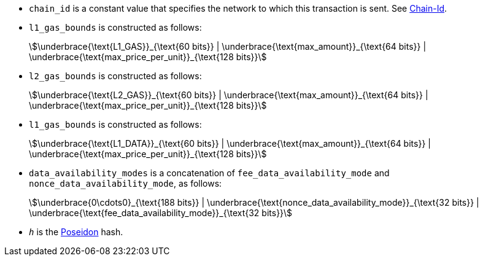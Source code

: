 * `chain_id` is a constant value that specifies the network to which this transaction is sent. See xref:chain-id[Chain-Id].
* `l1_gas_bounds` is constructed as follows:
+
[stem]
++++
\underbrace{\text{L1_GAS}}_{\text{60 bits}} | \underbrace{\text{max_amount}}_{\text{64 bits}} |
\underbrace{\text{max_price_per_unit}}_{\text{128 bits}}
++++
* `l2_gas_bounds` is constructed as follows:
+
[stem]
++++
\underbrace{\text{L2_GAS}}_{\text{60 bits}} | \underbrace{\text{max_amount}}_{\text{64 bits}} |
\underbrace{\text{max_price_per_unit}}_{\text{128 bits}}
++++
* `l1_gas_bounds` is constructed as follows:
+
[stem]
++++
\underbrace{\text{L1_DATA}}_{\text{60 bits}} | \underbrace{\text{max_amount}}_{\text{64 bits}} |
\underbrace{\text{max_price_per_unit}}_{\text{128 bits}}
++++
* `data_availability_modes` is a concatenation of `fee_data_availability_mode`
and `nonce_data_availability_mode`, as follows:
+
[stem]
++++
\underbrace{0\cdots0}_{\text{188 bits}} | \underbrace{\text{nonce_data_availability_mode}}_{\text{32 bits}} |
\underbrace{\text{fee_data_availability_mode}}_{\text{32 bits}}
++++
* `_h_` is the xref:../cryptography/hash-functions.adoc#poseidon_hash[Poseidon] hash.